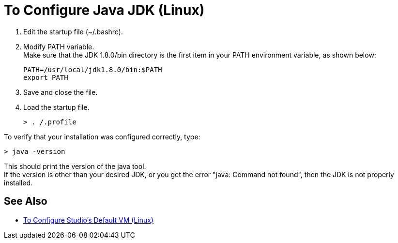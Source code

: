 = To Configure Java JDK (Linux)

. Edit the startup file (~/.bashrc).
. Modify PATH variable. +
Make sure that the JDK 1.8.0/bin directory is the first item in your PATH environment variable, as shown below:
+
[source,bash,linenums]
----
PATH=/usr/local/jdk1.8.0/bin:$PATH
export PATH
----
. Save and close the file.
. Load the startup file.
+
[source,bash,linenums]
----
> . /.profile
----

To verify that your installation was configured correctly, type:

[source,bash,linenums]
----
> java -version
----

This should print the version of the java tool. +
If the version is other than your desired JDK, or you get the error "java: Command not found", then the JDK is not properly installed.


== See Also

* link:/anypoint-studio/v/7.1/studio-configure-vm-task-lnx[To Configure Studio's Default VM (Linux)]
